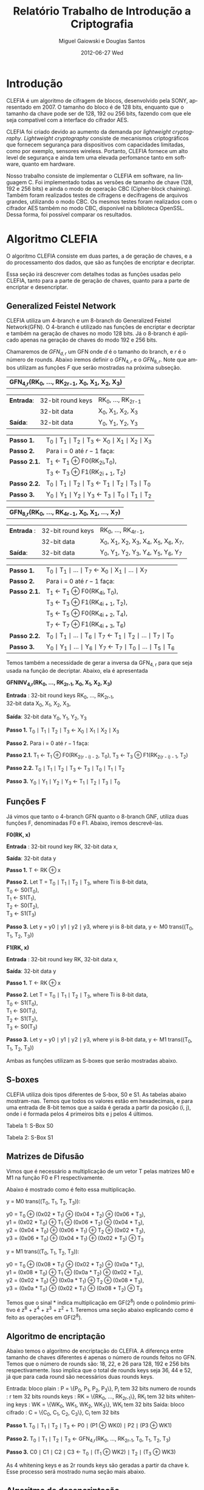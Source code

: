 #+TITLE:     Relatório Trabalho de Introdução a Criptografia
#+AUTHOR:    Miguel Gaiowski e Douglas Santos
#+EMAIL:     bla
#+DATE:      2012-06-27 Wed
#+DESCRIPTION: 
#+KEYWORDS: 
#+LANGUAGE:  en
#+OPTIONS:   H:3 num:t toc:t \n:nil @:t ::t |:t ^:t -:t f:t *:t <:t
#+OPTIONS:   TeX:t LaTeX:nil skip:nil d:nil todo:t pri:nil tags:not-in-toc
#+INFOJS_OPT: view:nil toc:nil ltoc:t mouse:underline buttons:0 path:http://orgmode.org/org-info.js
#+EXPORT_SELECT_TAGS: export
#+EXPORT_EXCLUDE_TAGS: noexport
#+LINK_UP:   
#+LINK_HOME: 
#+LATEX_HEADER: \usepackage{sbc-template}

* Introdução

  CLEFIA é um algoritmo de cifragem de blocos, desenvolvido pela SONY,
  apresentado em 2007. O tamanho do  bloco é de 128 bits, enquanto que
  o tamanho da chave pode ser de 128, 192 ou 256 bits, fazendo com que
  ele seja compatível com a interface do cifrador AES.

  CLEFIA  foi criado  devido ao  aumento da  demanda  por /lightweight
  cryptography/.  /Lightweight  cryptography/  consiste de  mecanismos
  criptográficos   que  fornecem   segurança  para   dispositivos  com
  capacidades     limitadas,     como     por    exemplo,     sensores
  wireless.  Portanto, CLEFIA  fornece um  alto level  de  segurança e
  ainda  tem  uma elevada  perfomance  tanto  em  software, quanto  em
  hardware.

  Nosso  trabalho consiste  de implementar  o CLEFIA  em  software, na
  linguagem C. Foi  implementado todas as versões de  tamanho de chave
  (128, 192 e  256 bits) e ainda o modo  de operação CBC (Cipher-block
  chaining). Também foram realizados testes de cifragens e decifragens
  de arquivos grandes,  utilizando o modo CBC. Os  mesmos testes foram
  realizados  com o  cifrador AES  também no  modo CBC,  disponível na
  biblioteca   OpenSSL.  Dessa   forma,  foi   possível   comparar  os
  resultados.

* Algoritmo CLEFIA

  O algoritmo CLEFIA consiste em  duas partes, a de geração de chaves,
  e a  do processamento dos dados,  que são as funções  de encriptar e
  decriptar.

  Essa seção irá  descrever com detalhes todas as  funções usadas pelo
  CLEFIA, tanto para a parte de geração de chaves, quanto para a parte
  de encriptar e desencriptar.

** Generalized Feistel Network
    
    CLEFIA utiliza  um 4-branch e  um 8-branch do  Generalized Feistel
    Network(GFN). O  4-branch é utilizado  nas funções de  encriptar e
    decriptar e  também na geração  de chaves no  modo 128 bits.  Já o
    8-branch é aplicado apenas na geração  de chaves do modo 192 e 256
    bits.

   Chamaremos de $GFN_{d, r}$ um GFN onde $d$ é o tamanho do branch, e
   $r$ é o número de rounds.  Abaixo iremos definir o $GFN_{4, r}$ e o
   $GFN_{8,  r}$. Note  que ambos  utilizam as  funções $F$  que serão
   mostradas na próxima subseção. \\

   | *GFN_{4,r}(RK_{0}, ..., RK_{2r-1}, X_0, X_1, X_2, X_3)*  |

   | *Entrada*: | 32-bit round keys | RK_{0}, ..., RK_{2r-1} |
   |            | 32-bit data       | X_0, X_1, X_2, X_3     |
   | *Saída*:   | 32-bit data       | Y_0, Y_1, Y_2, Y_3     |

   | *Passo 1.*   | T_0 \mid T_1 \mid T_2 \mid T_3 \leftarrow X_0 \mid X_1 \mid X_2 \mid X_3 |
   | *Passo 2.*   | Para i = 0 até $r-1$ faça:                                               |
   | *Passo 2.1.* | T_1 \leftarrow T_1 \oplus F0(RK_{2i},T_0),                               |
   |              | T_3 \leftarrow T_3 \oplus F1(RK_{2i + 1}, T_2)                           |
   | *Passo 2.2.* | T_0 \mid T_1 \mid T_2 \mid T_3 \leftarrow T_1 \mid T_2 \mid T_3 \mid T_0 |
   | *Passo 3.*   | Y_0 \mid Y_1 \mid Y_2 \mid Y_3 \leftarrow T_3 \mid T_0 \mid T_1 \mid T_2 |

   | *GFN_{8,r}(RK_{0}, ..., RK_{4r-1}, X_0, X_1, ..., X_7)* |

   | *Entrada* : | 32-bit round keys | RK_{0}, ..., RK_{4r-1},                 |
   |             | 32-bit data       | X_0, X_1, X_2, X_3, X_4, X_5, X_6, X_7, |
   | *Saída*:    | 32-bit data       | Y_0, Y_1, Y_2, Y_3, Y_4, Y_5, Y_6, Y_7  |

   | *Passo 1.*   | T_0 \mid T_1 \mid ... \mid T_7 \leftarrow X_0 \mid X_1 \mid ... \mid X_7                   |
   | *Passo 2.*   | Para i = 0 até $r-1$ faça:                                                                 |
   | *Passo 2.1.* | T_1 \leftarrow T_1 \oplus F0(RK_{4i}, T_0),                                                |
   |              | T_3 \leftarrow T_3 \oplus F1(RK_{4i + 1}, T_2),                                            |
   |              | T_5 \leftarrow T_5 \oplus F0(RK_{4i + 2}, T_4),                                            |
   |              | T_7 \leftarrow T_7 \oplus F1(RK_{4i + 3}, T_6)                                             |
   | *Passo 2.2.* | T_0 \mid T_1 \mid ... \mid T_6 \mid T_7 \leftarrow T_1 \mid T_2 \mid ... \mid T_7 \mid T_0 |
   | *Passo 3.* | Y_0 \mid Y_1 \mid ... \mid Y_6 \mid Y_7 \leftarrow T_7 \mid T_0 \mid ... \mid   T_5 \mid T_6 |
   
   Temos também a necessidade de gerar a inversa da GFN_{4, r} para
   que seja usada na função de decriptar. Abaixo, ela é apresentada

   *GFNINV_{4,r}(RK_{0}, ..., RK_{2r-1}, X_0, X_1, X_2, X_3)*

   *Entrada* : 32-bit round keys RK_{0}, ..., RK_{2r-1}, \\
               32-bit data X_0, X_1, X_2, X_3,

   *Saída*: 32-bit data Y_0, Y_1, Y_2, Y_3

   *Passo 1.* T_0 \mid T_1 \mid T_2 \mid T_3 <- X_0 \mid X_1 \mid X_2 \mid X_3

   *Passo 2.* Para i = 0 até $r-1$ faça: 

   *Passo 2.1.* T_1 <- T_1 \oplus F0(RK_{2(r - i) - 2}, T_0),
   T_3 <- T_3 \oplus F1(RK_{2(r - i) - 1}, T_2)

   *Passo 2.2.* T_0 \mid T_1 \mid T_2 \mid T_3 <- T_3 \mid T_0 \mid T_1 \mid T_2

   *Passo 3.* Y_0 \mid Y_1 \mid Y_2 \mid Y_3 <- T_1 \mid T_2 \mid T_3 \mid T_0


   
** Funções F

    Já vimos que tanto o 4-branch GFN quanto o 8-branch GNF, utiliza
    duas funções F, denominadas F0 e F1. Abaixo, iremos descrevê-las.

     
    *F0(RK, x)*

    *Entrada* : 32-bit round key RK, 32-bit data x,

    *Saída*: 32-bit data y

    *Passo 1.* T <- RK \oplus x

    *Passo 2.* Let T = T_0 \mid T_1 \mid T_2 \mid T_3, where Ti is 8-bit data, \\
               T_0 <- S0(T_0), \\
               T_1 <- S1(T_1), \\
               T_2 <- S0(T_2), \\
               T_3 <- S1(T_3)

    *Passo 3.* Let y = y0 \mid y1 \mid y2 \mid y3, where yi is 8-bit data,
               y <- M0 trans((T_0, T_1, T_2, T_3))

    *F1(RK, x)*

    *Entrada* : 32-bit round key RK, 32-bit data x,

    *Saída*: 32-bit data y

    *Passo 1.* T <- RK \oplus x

    *Passo 2.* Let T = T_0 \mid T_1 \mid T_2 \mid T_3, where Ti is 8-bit data, \\
               T_0 <- S1(T_0), \\
               T_1 <- S0(T_1), \\
               T_2 <- S1(T_2), \\
               T_3 <- S0(T_3)

    *Passo 3.* Let y = y0 \mid y1 \mid y2 \mid y3, where yi is 8-bit data,
               y <- M1 trans((T_0, T_1, T_2, T_3))

    Ambas as funções utilizam as S-boxes que serão mostradas abaixo.

** S-boxes

   CLEFIA utiliza dois tipos diferentes de S-box, S0 e S1. As tabelas
   abaixo mostram-nas. Temos que todos os valores estão em
   hexadecimais, e para uma entrada de 8-bit temos que a saída é
   gerada a partir da posição (i, j), onde i é formada pelos 4
   primeiros bits e j pelos 4 últimos.

       Tabela 1: S-Box S0

   \begin{verbatim}
         .0 .1 .2 .3 .4 .5 .6 .7 .8 .9 .a .b .c .d .e .f
      0. 57 49 d1 c6 2f 33 74 fb 95 6d 82 ea 0e b0 a8 1c
      1. 28 d0 4b 92 5c ee 85 b1 c4 0a 76 3d 63 f9 17 af
      2. bf a1 19 65 f7 7a 32 20 06 ce e4 83 9d 5b 4c d8
      3. 42 5d 2e e8 d4 9b 0f 13 3c 89 67 c0 71 aa b6 f5
      4. a4 be fd 8c 12 00 97 da 78 e1 cf 6b 39 43 55 26
      5. 30 98 cc dd eb 54 b3 8f 4e 16 fa 22 a5 77 09 61
      6. d6 2a 53 37 45 c1 6c ae ef 70 08 99 8b 1d f2 b4
      7. e9 c7 9f 4a 31 25 fe 7c d3 a2 bd 56 14 88 60 0b
      8. cd e2 34 50 9e dc 11 05 2b b7 a9 48 ff 66 8a 73
      9. 03 75 86 f1 6a a7 40 c2 b9 2c db 1f 58 94 3e ed
      a. fc 1b a0 04 b8 8d e6 59 62 93 35 7e ca 21 df 47
      b. 15 f3 ba 7f a6 69 c8 4d 87 3b 9c 01 e0 de 24 52
      c. 7b 0c 68 1e 80 b2 5a e7 ad d5 23 f4 46 3f 91 c9
      d. 6e 84 72 bb 0d 18 d9 96 f0 5f 41 ac 27 c5 e3 3a
      e. 81 6f 07 a3 79 f6 2d 38 1a 44 5e b5 d2 ec cb 90
      f. 9a 36 e5 29 c3 4f ab 64 51 f8 10 d7 bc 02 7d 8e
   \end{verbatim}
   
   Tabela 2: S-Box S1

   \begin{verbatim}
         .0 .1 .2 .3 .4 .5 .6 .7 .8 .9 .a .b .c .d .e .f
      0. 6c da c3 e9 4e 9d 0a 3d b8 36 b4 38 13 34 0c d9
      1. bf 74 94 8f b7 9c e5 dc 9e 07 49 4f 98 2c b0 93
      2. 12 eb cd b3 92 e7 41 60 e3 21 27 3b e6 19 d2 0e
      3. 91 11 c7 3f 2a 8e a1 bc 2b c8 c5 0f 5b f3 87 8b
      4. fb f5 de 20 c6 a7 84 ce d8 65 51 c9 a4 ef 43 53
      5. 25 5d 9b 31 e8 3e 0d d7 80 ff 69 8a ba 0b 73 5c
      6. 6e 54 15 62 f6 35 30 52 a3 16 d3 28 32 fa aa 5e
      7. cf ea ed 78 33 58 09 7b 63 c0 c1 46 1e df a9 99
      8. 55 04 c4 86 39 77 82 ec 40 18 90 97 59 dd 83 1f
      9. 9a 37 06 24 64 7c a5 56 48 08 85 d0 61 26 ca 6f
      a. 7e 6a b6 71 a0 70 05 d1 45 8c 23 1c f0 ee 89 ad
      b. 7a 4b c2 2f db 5a 4d 76 67 17 2d f4 cb b1 4a a8
      c. b5 22 47 3a d5 10 4c 72 cc 00 f9 e0 fd e2 fe ae
      d. f8 5f ab f1 1b 42 81 d6 be 44 29 a6 57 b9 af f2
      e. d4 75 66 bb 68 9f 50 02 01 3c 7f 8d 1a 88 bd ac
      f. f7 e4 79 96 a2 fc 6d b2 6b 03 e1 2e 7d 14 95 1d
   \end{verbatim}

** Matrizes de Difusão

    Vimos que é necessário a multiplicação de um vetor T pelas
    matrizes M0 e M1 na função F0 e F1 respectivamente.

    Abaixo é mostrado como é feito essa multiplicação.

    y = M0 trans((T_0, T_1, T_2, T_3)):

    y0 =         T_0  \oplus (0x02 * T_1) \oplus (0x04 * T_2) \oplus (0x06 * T_3), \\
    y1 = (0x02 * T_0) \oplus         T_1  \oplus (0x06 * T_2) \oplus (0x04 * T_3), \\
    y2 = (0x04 * T_0) \oplus (0x06 * T_1) \oplus         T_2  \oplus (0x02 * T_3), \\
    y3 = (0x06 * T_0) \oplus (0x04 * T_1) \oplus (0x02 * T_2) \oplus         T_3

    y = M1 trans((T_0, T_1, T_2, T_3)):

    y0 =         T_0  \oplus (0x08 * T_1) \oplus (0x02 * T_2) \oplus (0x0a * T_3), \\
    y1 = (0x08 * T_0) \oplus         T_1  \oplus (0x0a * T_2) \oplus (0x02 * T_3), \\
    y2 = (0x02 * T_0) \oplus (0x0a * T_1) \oplus         T_2  \oplus (0x08 * T_3), \\
    y3 = (0x0a * T_0) \oplus (0x02 * T_1) \oplus (0x08 * T_2) \oplus         T_3

    Temos que o sinal * indica multiplicação em GF(2^8) onde o
    polinômio primitivo é z^8 + z^4 + z^3 + z^2 + 1. Teremos uma
    seção abaixo explicando como é feito as operações em GF(2^8).

** Algoritmo de encriptação

   Abaixo temos o algoritmo de encriptação do CLEFIA. A diferença
   entre tamanho de chaves diferentes é apenas o número de rounds
   feitos no GFN. Temos que o número de rounds são: 18, 22, e 26 para
   128, 192 e 256 bits respectivamente. Isso implica que o total de
   rounds keys seja 36, 44 e 52, já que para cada round são
   necessários duas rounds keys.

   Entrada: bloco plain : P = \{P_0, P_1, P_2, P_3\}, P_i tem 32 bits
            numero de rounds : r tem 32 bits
	    rounds keys : RK = \{RK_{0}, ..., RK_{2r-1}\}, RK_i tem 32 bits
	    whitening keys : WK = \{WK_{0}, WK_{1}, WK_{2}, WK_{3}\},
            WK_i tem 32 bits
   Saída: bloco cifrado : C = \{C_0, C_1, C_2, C_3\}, C_i tem 32 bits

   *Passo 1.* T_0 \mid T_1 \mid T_2 \mid T_3 <- P0 \mid (P1 \oplus WK0) \mid P2 \mid (P3 \oplus WK1)

   *Passo 2.* T_0 \mid T_1 \mid T_2 \mid T_3
                    <- GFN_{4,r}(RK_{0}, ..., RK_{2r-1}, T_0, T_1, T_2, T_3)

   *Passo 3.* C0 \mid C1 \mid C2 \mid C3 <- T_0 \mid (T_1 \oplus WK2) \mid T_2 \mid (T_3 \oplus
      WK3)

      
     As 4 whitening keys e as 2r rounds keys são geradas a partir da
     chave k. Esse processo será mostrado numa seção mais abaixo.


** Algoritmo de desencriptação

   
   
* Resultados experimentais
  Com o  intuito de compararar o  algoritmo Clefia com  o AES, fizemos
  vários testes  de cifragem e decifragem. Os  tempos obtidos aparecem
  nas tabelas abaixo. 
  
  É óbvio  que a  implementação do AES  da biblioteca OpenSSL  é muito
  rápida,  já que o  código aberto  vem sendo  testado e  otimizado há
  bastante tempo. 
  
  Nosso código, por outro lado,  foi escrito por duas pessoas apenas e
  sem  o tempo  necessário para  fazer otimizações  mais  profundas no
  código.  
  
  Apesar disso, a primeira implementação  era $10\%$ mais lenta. O que
  fizemos para acelerar um pouco a execução foram
  pequenas otimizações de código, como /loop unrolling/ de alguns
  laços e trocar funções por  macros, que são substituídas em tempo de
  compilação.  Acreditamos que com mais tempo e mais otimizações
  poderíamos deminuir drasticamente os tempos apresentados.
  
  Nas tabelas a seguir, temos os tempos de execução de cada um dos dez
  testes feitos.  O arquivo cifrado  é uma imagem de  uma distribuição
  Linux, de 200278016 bytes.

|---------------+-------------+----------------|
| Cifrar        | AES-128 (s) | Clefia-128 (s) |
|---------------+-------------+----------------|
| Teste 1       |       1.996 |         31.778 |
| Teste 2       |       1.933 |         31.783 |
| Teste 3       |       2.030 |         31.773 |
| Teste 4       |       1.933 |         31.782 |
| Teste 5       |       2.026 |         31.782 |
| Teste 6       |       2.059 |         31.786 |
| Teste 7       |       2.078 |         31.791 |
| Teste 8       |       2.124 |         31.785 |
| Teste 9       |       1.948 |         31.904 |
| Teste 10      |       1.981 |         31.775 |
|---------------+-------------+----------------|
| Média         |      2.0108 |        31.7939 |
| Desvio Padrão |      0.0644 |         0.0390 |
|---------------+-------------+----------------|

|---------------+-------------+----------------|
| Decifrar      | AES-128 (s) | Clefia-128 (s) |
|---------------+-------------+----------------|
| Teste 1       |       2.081 |         33.233 |
| Teste 2       |       2.025 |         33.256 |
| Teste 3       |       2.059 |         33.261 |
| Teste 4       |       2.065 |         33.236 |
| Teste 5       |       2.051 |         33.268 |
| Teste 6       |       2.021 |         33.499 |
| Teste 7       |       2.044 |          33.13 |
| Teste 8       |       2.029 |         33.034 |
| Teste 9       |       2.034 |         33.335 |
| Teste 10      |       2.049 |         33.243 |
|---------------+-------------+----------------|
| Média         |      2.0458 |        33.2495 |
| Desvio Padrão |      0.0191 |         0.1207 |
|---------------+-------------+----------------|
